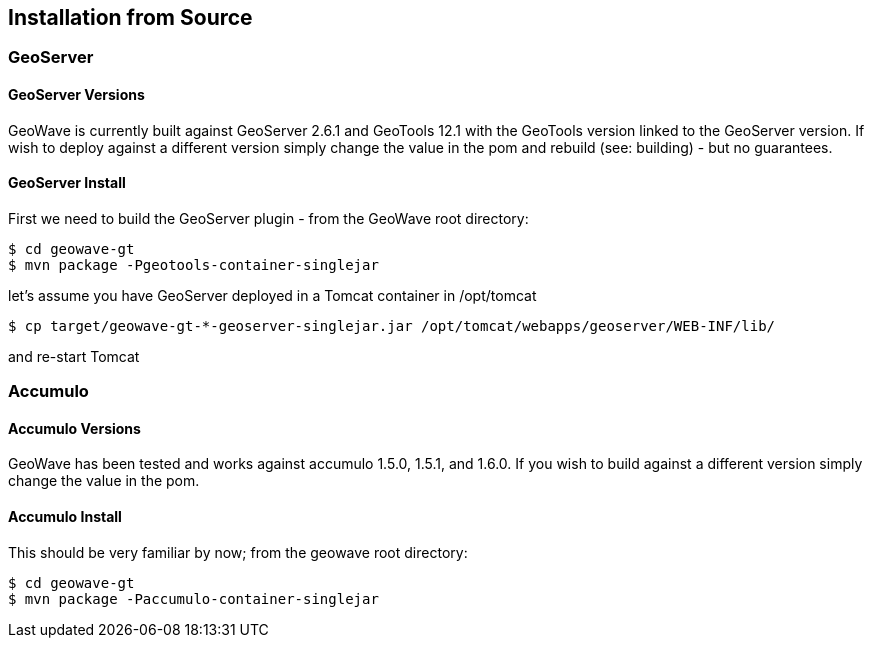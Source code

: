 [[install-from-source]]
<<<
== Installation from Source

=== GeoServer

==== GeoServer Versions

GeoWave is currently built against GeoServer 2.6.1 and GeoTools 12.1 with the GeoTools version linked to the GeoServer
version. If wish to deploy against a different version simply change the value in the pom and rebuild (see: building) -
but no guarantees.

==== GeoServer Install

First we need to build the GeoServer plugin - from the GeoWave root directory:

[source, bash]
----
$ cd geowave-gt
$ mvn package -Pgeotools-container-singlejar
----

let's assume you have GeoServer deployed in a Tomcat container in
/opt/tomcat

[source, bash]
----
$ cp target/geowave-gt-*-geoserver-singlejar.jar /opt/tomcat/webapps/geoserver/WEB-INF/lib/
----

and re-start Tomcat

=== Accumulo

==== Accumulo Versions

GeoWave has been tested and works against accumulo 1.5.0, 1.5.1, and 1.6.0. If you wish to build against a different
version simply change the value in the pom.

==== Accumulo Install

This should be very familiar by now; from the geowave root directory:

[source, bash]
----
$ cd geowave-gt
$ mvn package -Paccumulo-container-singlejar
----
